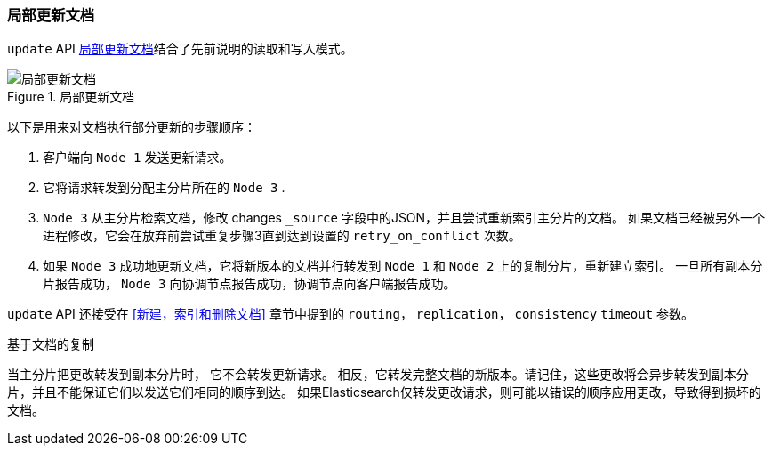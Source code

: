 [[partial-updates-to-a-document]]
=== 局部更新文档

`update` API  <<img-distrib-update>>结合了先前说明的读取和写入模式((("updating documents", "partial updates")))((("documents", "partial updates")))。

[[img-distrib-update]]
.局部更新文档
image::images/elas_0404.png["局部更新文档"]

以下是用来对文档执行部分更新的步骤顺序：

1. 客户端向 `Node 1` 发送更新请求。

2. 它将请求转发到分配主分片所在的 `Node 3` .

3. `Node 3` 从主分片检索文档，修改 changes `_source` 字段中的JSON，并且尝试重新索引主分片的文档。
   如果文档已经被另外一个进程修改，它会在放弃前尝试重复步骤3直到达到设置的 `retry_on_conflict` 次数。

4. 如果 `Node 3` 成功地更新文档，它将新版本的文档并行转发到 `Node 1` 和 `Node 2` 上的复制分片，重新建立索引。
   一旦所有副本分片报告成功， `Node 3` 向协调节点报告成功，协调节点向客户端报告成功。

`update` API 还接受在 <<新建，索引和删除文档>> 章节中提到的 `routing`， `replication`， `consistency` `timeout` 参数。

.基于文档的复制
****

当主分片把更改转发到副本分片时，((("primary shards", "forwarding changes to replica shards"))) 它不会转发更新请求。
相反，它转发完整文档的新版本。请记住，这些更改将会异步转发到副本分片，并且不能保证它们以发送它们相同的顺序到达。
如果Elasticsearch仅转发更改请求，则可能以错误的顺序应用更改，导致得到损坏的文档。

****
